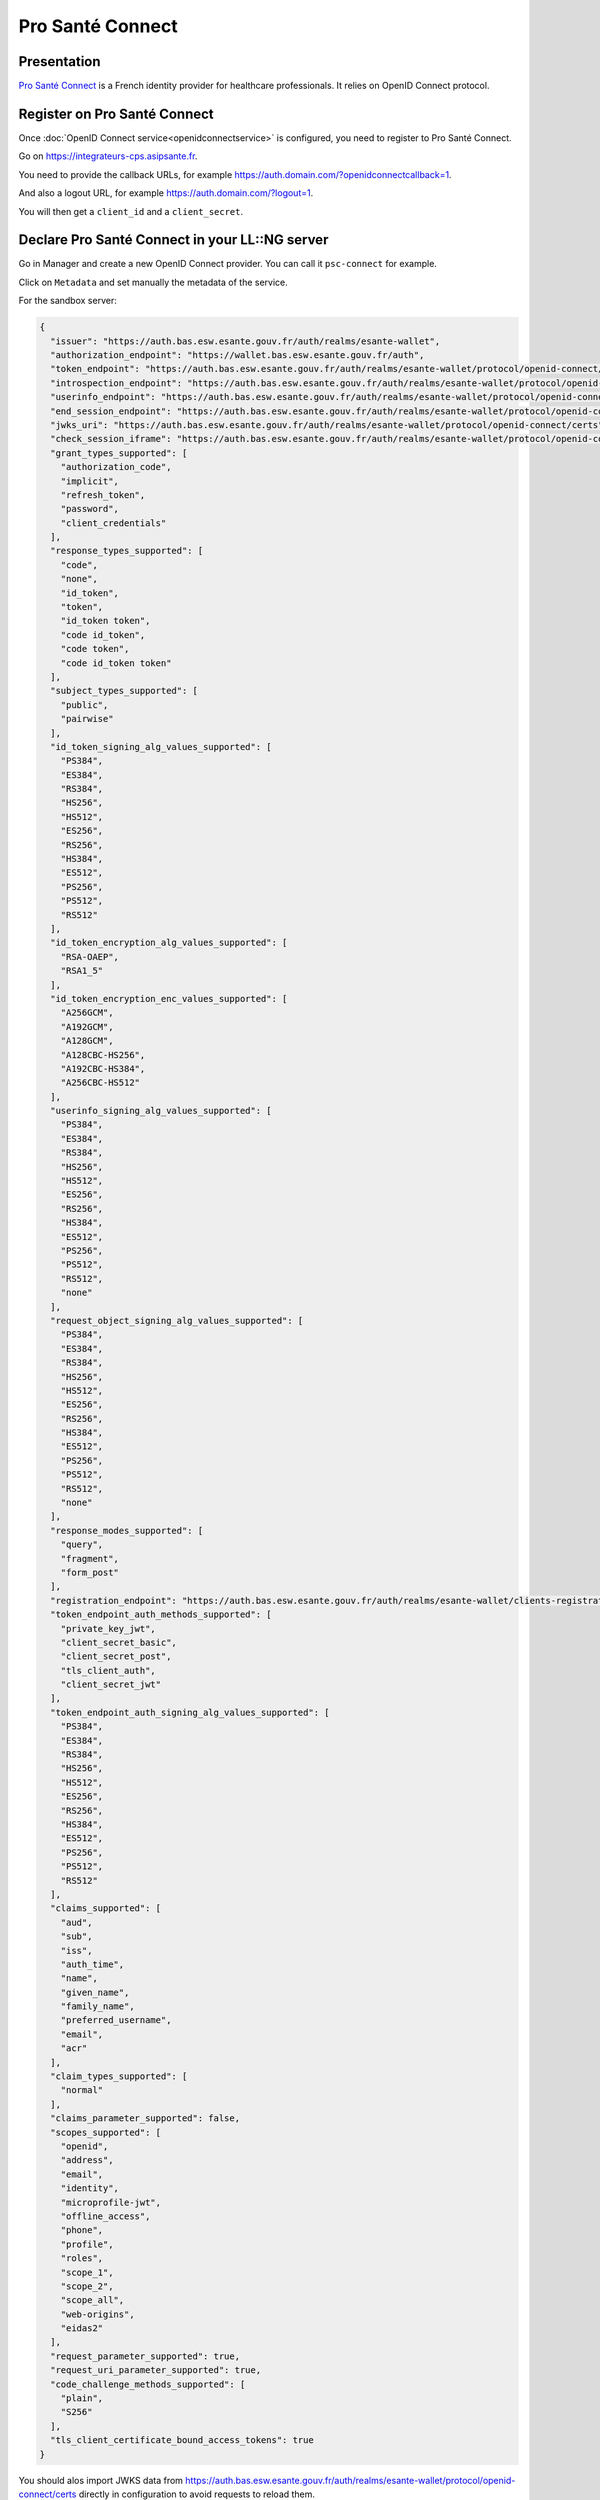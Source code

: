 Pro Santé Connect
=================

|logo|

Presentation
------------

`Pro Santé Connect <https://tech.esante.gouv.fr/outils-services/pro-sante-connect-e-cps/presentation-generale>`__ is
a French identity provider for healthcare professionals. It relies on OpenID Connect protocol.

Register on Pro Santé Connect
-----------------------------

Once :doc:`OpenID Connect service<openidconnectservice>` is configured,
you need to register to Pro Santé Connect.

Go on https://integrateurs-cps.asipsante.fr.

You need to provide the callback URLs, for example
https://auth.domain.com/?openidconnectcallback=1.

And also a logout URL, for example
https://auth.domain.com/?logout=1.

You will then get a ``client_id`` and a ``client_secret``.

Declare Pro Santé Connect in your LL::NG server
-----------------------------------------------

Go in Manager and create a new OpenID Connect provider. You can call it
``psc-connect`` for example.

Click on ``Metadata`` and set manually the metadata of the service.

For the sandbox server:

.. code-block:: javascript

   {
     "issuer": "https://auth.bas.esw.esante.gouv.fr/auth/realms/esante-wallet",
     "authorization_endpoint": "https://wallet.bas.esw.esante.gouv.fr/auth",
     "token_endpoint": "https://auth.bas.esw.esante.gouv.fr/auth/realms/esante-wallet/protocol/openid-connect/token",
     "introspection_endpoint": "https://auth.bas.esw.esante.gouv.fr/auth/realms/esante-wallet/protocol/openid-connect/token/introspect",
     "userinfo_endpoint": "https://auth.bas.esw.esante.gouv.fr/auth/realms/esante-wallet/protocol/openid-connect/userinfo",
     "end_session_endpoint": "https://auth.bas.esw.esante.gouv.fr/auth/realms/esante-wallet/protocol/openid-connect/logout",
     "jwks_uri": "https://auth.bas.esw.esante.gouv.fr/auth/realms/esante-wallet/protocol/openid-connect/certs",
     "check_session_iframe": "https://auth.bas.esw.esante.gouv.fr/auth/realms/esante-wallet/protocol/openid-connect/login-status-iframe.html",
     "grant_types_supported": [
       "authorization_code",
       "implicit",
       "refresh_token",
       "password",
       "client_credentials"
     ],
     "response_types_supported": [
       "code",
       "none",
       "id_token",
       "token",
       "id_token token",
       "code id_token",
       "code token",
       "code id_token token"
     ],
     "subject_types_supported": [
       "public",
       "pairwise"
     ],
     "id_token_signing_alg_values_supported": [
       "PS384",
       "ES384",
       "RS384",
       "HS256",
       "HS512",
       "ES256",
       "RS256",
       "HS384",
       "ES512",
       "PS256",
       "PS512",
       "RS512"
     ],
     "id_token_encryption_alg_values_supported": [
       "RSA-OAEP",
       "RSA1_5"
     ],
     "id_token_encryption_enc_values_supported": [
       "A256GCM",
       "A192GCM",
       "A128GCM",
       "A128CBC-HS256",
       "A192CBC-HS384",
       "A256CBC-HS512"
     ],
     "userinfo_signing_alg_values_supported": [
       "PS384",
       "ES384",
       "RS384",
       "HS256",
       "HS512",
       "ES256",
       "RS256",
       "HS384",
       "ES512",
       "PS256",
       "PS512",
       "RS512",
       "none"
     ],
     "request_object_signing_alg_values_supported": [
       "PS384",
       "ES384",
       "RS384",
       "HS256",
       "HS512",
       "ES256",
       "RS256",
       "HS384",
       "ES512",
       "PS256",
       "PS512",
       "RS512",
       "none"
     ],
     "response_modes_supported": [
       "query",
       "fragment",
       "form_post"
     ],
     "registration_endpoint": "https://auth.bas.esw.esante.gouv.fr/auth/realms/esante-wallet/clients-registrations/openid-connect",
     "token_endpoint_auth_methods_supported": [
       "private_key_jwt",
       "client_secret_basic",
       "client_secret_post",
       "tls_client_auth",
       "client_secret_jwt"
     ],
     "token_endpoint_auth_signing_alg_values_supported": [
       "PS384",
       "ES384",
       "RS384",
       "HS256",
       "HS512",
       "ES256",
       "RS256",
       "HS384",
       "ES512",
       "PS256",
       "PS512",
       "RS512"
     ],
     "claims_supported": [
       "aud",
       "sub",
       "iss",
       "auth_time",
       "name",
       "given_name",
       "family_name",
       "preferred_username",
       "email",
       "acr"
     ],
     "claim_types_supported": [
       "normal"
     ],
     "claims_parameter_supported": false,
     "scopes_supported": [
       "openid",
       "address",
       "email",
       "identity",
       "microprofile-jwt",
       "offline_access",
       "phone",
       "profile",
       "roles",
       "scope_1",
       "scope_2",
       "scope_all",
       "web-origins",
       "eidas2"
     ],
     "request_parameter_supported": true,
     "request_uri_parameter_supported": true,
     "code_challenge_methods_supported": [
       "plain",
       "S256"
     ],
     "tls_client_certificate_bound_access_tokens": true
   }

You should alos import JWKS data from https://auth.bas.esw.esante.gouv.fr/auth/realms/esante-wallet/protocol/openid-connect/certs
directly in configuration to avoid requests to reload them.

Go in ``Exported attributes`` to choose which attributes you want to collect.
Read the technical documentation to know available attributes:
https://tech.esante.gouv.fr/outils-services/pro-sante-connect-e-cps/documentation-technique

Now go in ``Options``:

- Register the ``client_id`` and ``client_secret`` given by Pro Santé Connect
- In ``Scopes`` set ``openid scope_all``
- In ``ACR values`` set ``eidas2``
- You can also set the name and the logo

.. |logo| image:: /applications/prosanteconnect_logo.png
   :class: align-center
